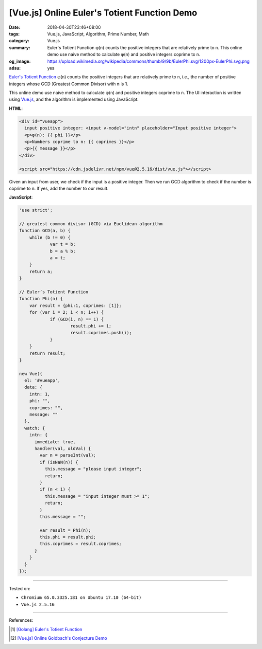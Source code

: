 [Vue.js] Online Euler's Totient Function Demo
#############################################

:date: 2018-04-30T23:46+08:00
:tags: Vue.js, JavaScript, Algorithm, Prime Number, Math
:category: Vue.js
:summary: Euler's Totient Function φ(n) counts the positive integers that are
          relatively prime to n. This online demo use naive method to calculate
          φ(n) and positive integers coprime to n.
:og_image: https://upload.wikimedia.org/wikipedia/commons/thumb/9/9b/EulerPhi.svg/1200px-EulerPhi.svg.png
:adsu: yes


`Euler's Totient Function`_ φ(n) counts the positive integers that are relatively
prime to n, i.e., the number of positive integers whose GCD (Greatest Common
Divisor) with n is 1.

This online demo use naive method to calculate φ(n) and positive integers
coprime to n. The UI interaction is written using Vue.js_, and the algorithm is
implemented using JavaScript.

.. raw:: html

  <div id="vueapp" style="margin: 2rem;">

  <div id="vueapp">
    input positive integer: <input v-model="intn" placeholder="Input positive integer">
    <p>φ(n): {{ phi }}</p>
    <p>Numbers coprime to n: {{ coprimes }}</p>
    <p>{{ message }}</p>
  </div>

  </div>

  <script src="https://cdn.jsdelivr.net/npm/vue@2.5.16/dist/vue.js"></script>

.. raw:: html

  <script>
  'use strict';

  // greatest common divisor (GCD) via Euclidean algorithm
  function GCD(a, b) {
      while (b != 0) {
              var t = b;
              b = a % b;
              a = t;
      }
      return a;
  }

  // Euler’s Totient Function
  function Phi(n) {
      var result = {phi:1, coprimes: [1]};
      for (var i = 2; i < n; i++) {
              if (GCD(i, n) == 1) {
                      result.phi += 1;
                      result.coprimes.push(i);
              }
      }
      return result;
  }

  new Vue({
    el: '#vueapp',
    data: {
      intn: 1,
      phi: "",
      coprimes: "",
      message: ""
    },
    watch: {
      intn: {
        immediate: true,
        handler(val, oldVal) {
          var n = parseInt(val);
          if (isNaN(n)) {
            this.message = "please input integer";
            return;
          }
          if (n < 1) {
            this.message = "input integer must >= 1";
            return;
          }
          this.message = "";

          var result = Phi(n);
          this.phi = result.phi;
          this.coprimes = result.coprimes;
        }
      }
    }
  });
  </script>

**HTML**:

.. code-block:: html

  <div id="vueapp">
    input positive integer: <input v-model="intn" placeholder="Input positive integer">
    <p>φ(n): {{ phi }}</p>
    <p>Numbers coprime to n: {{ coprimes }}</p>
    <p>{{ message }}</p>
  </div>

  <script src="https://cdn.jsdelivr.net/npm/vue@2.5.16/dist/vue.js"></script>

Given an input from user, we check if the input is a positive integer. Then we
run GCD algorithm to check if the number is coprime to n. If yes, add the number
to our result.


**JavaScript**:

.. code-block:: javascript

  'use strict';

  // greatest common divisor (GCD) via Euclidean algorithm
  function GCD(a, b) {
      while (b != 0) {
              var t = b;
              b = a % b;
              a = t;
      }
      return a;
  }

  // Euler’s Totient Function
  function Phi(n) {
      var result = {phi:1, coprimes: [1]};
      for (var i = 2; i < n; i++) {
              if (GCD(i, n) == 1) {
                      result.phi += 1;
                      result.coprimes.push(i);
              }
      }
      return result;
  }

  new Vue({
    el: '#vueapp',
    data: {
      intn: 1,
      phi: "",
      coprimes: "",
      message: ""
    },
    watch: {
      intn: {
        immediate: true,
        handler(val, oldVal) {
          var n = parseInt(val);
          if (isNaN(n)) {
            this.message = "please input integer";
            return;
          }
          if (n < 1) {
            this.message = "input integer must >= 1";
            return;
          }
          this.message = "";

          var result = Phi(n);
          this.phi = result.phi;
          this.coprimes = result.coprimes;
        }
      }
    }
  });

.. adsu:: 2

----

Tested on:

- ``Chromium 65.0.3325.181 on Ubuntu 17.10 (64-bit)``
- ``Vue.js 2.5.16``

----

References:

.. [1] `[Golang] Euler's Totient Function <{filename}/articles/2017/06/04/go-euler-totient-function%en.rst>`_
.. [2] `[Vue.js] Online Goldbach's Conjecture Demo <{filename}/articles/2018/04/29/vuejs-online-goldbach-conjecture-demo%en.rst>`_

.. _Vue.js: https://vuejs.org/
.. _Euler's Totient Function: https://www.google.com/search?q=Euler's+totient+function
